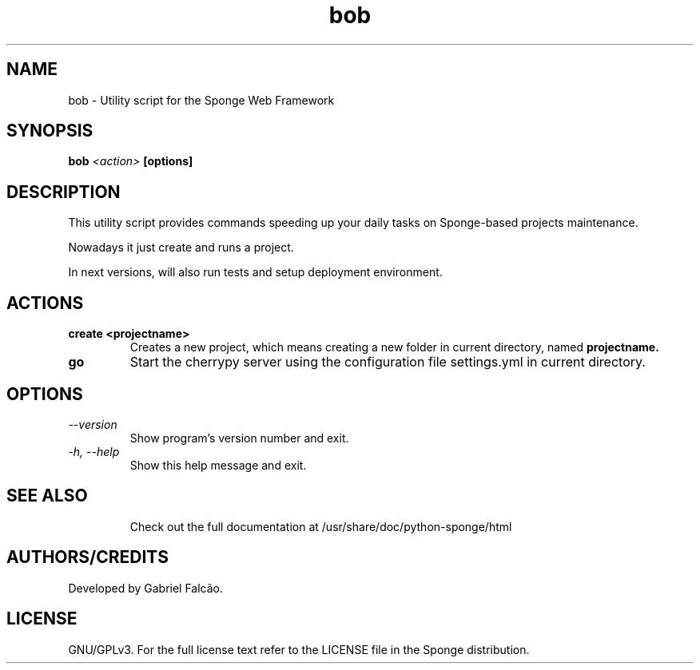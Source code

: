 .TH "bob" "1" "August 2009" "Sponge Web Framework" ""
.SH "NAME"
bob \- Utility script for the Sponge Web Framework
.SH "SYNOPSIS"
.B bob
.I <action>
.B [options]
.sp
.SH "DESCRIPTION"
This utility script provides commands speeding up your daily tasks on Sponge\-based projects maintenance.
.sp
Nowadays it just create and runs a project.
.sp
In next versions, will also run tests and setup deployment environment.
.sp
.SH "ACTIONS"
.TP
.BI "create <projectname>"
Creates a new project, which means creating a new folder in current directory, named
.B
projectname.
.TP
.B go
Start the cherrypy server using the configuration file settings.yml in current directory.
.SH "OPTIONS"
.TP
.I \-\-version
Show program's version number and exit.
.TP
.I \-h, \-\-help
Show this help message and exit.
.TP
.SH "SEE ALSO"
Check out the full documentation at /usr/share/doc/python-sponge/html
.SH "AUTHORS/CREDITS"
Developed by Gabriel Falcão.
.sp
.SH "LICENSE"
GNU/GPLv3. For the full license text refer to the LICENSE file in the
Sponge distribution.

